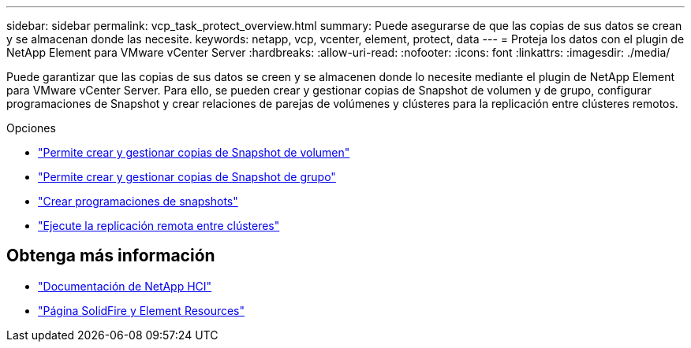 ---
sidebar: sidebar 
permalink: vcp_task_protect_overview.html 
summary: Puede asegurarse de que las copias de sus datos se crean y se almacenan donde las necesite. 
keywords: netapp, vcp, vcenter, element, protect, data 
---
= Proteja los datos con el plugin de NetApp Element para VMware vCenter Server
:hardbreaks:
:allow-uri-read: 
:nofooter: 
:icons: font
:linkattrs: 
:imagesdir: ./media/


[role="lead"]
Puede garantizar que las copias de sus datos se creen y se almacenen donde lo necesite mediante el plugin de NetApp Element para VMware vCenter Server. Para ello, se pueden crear y gestionar copias de Snapshot de volumen y de grupo, configurar programaciones de Snapshot y crear relaciones de parejas de volúmenes y clústeres para la replicación entre clústeres remotos.

.Opciones
* link:vcp_task_protect_snapshots_volume.html["Permite crear y gestionar copias de Snapshot de volumen"]
* link:vcp_task_protect_snapshots_group.html["Permite crear y gestionar copias de Snapshot de grupo"]
* link:vcp_task_protect_snapshots_schedules.html["Crear programaciones de snapshots"]
* link:vcp_task_protect_remote_replication.html["Ejecute la replicación remota entre clústeres"]




== Obtenga más información

* https://docs.netapp.com/us-en/hci/index.html["Documentación de NetApp HCI"^]
* https://www.netapp.com/data-storage/solidfire/documentation["Página SolidFire y Element Resources"^]

